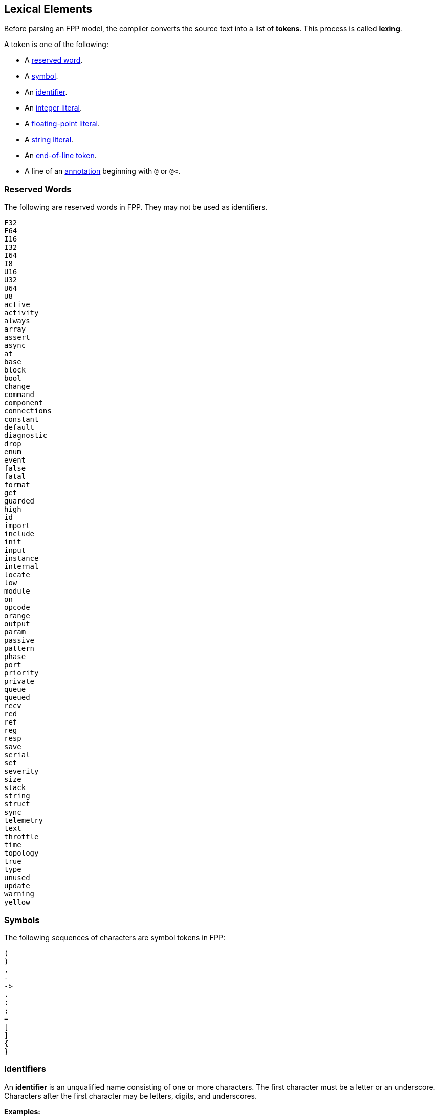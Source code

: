 == Lexical Elements

Before parsing an FPP model, the compiler converts the source
text into a list of **tokens**.
This process is called **lexing**.

A token is one of the following:

* A <<Lexical-Elements_Reserved-Words,reserved word>>.

* A <<Lexical-Elements_Symbols,symbol>>.

* An <<Lexical-Elements_Identifiers,identifier>>.

* An <<Expressions_Integer-Literals,integer literal>>.

* A <<Expressions_Floating-Point-Literals,floating-point literal>>.

* A <<Expressions_String-Literals,string literal>>.

* An <<Lexical-Elements_End-of-Line-Tokens,end-of-line token>>.

* A line of an <<Comments-and-Annotations_Annotations,annotation>>
beginning with `@` or `@<`.

=== Reserved Words

The following are reserved words in FPP.
They may not be used as identifiers.

[source,fpp]
----
F32
F64
I16
I32
I64
I8
U16
U32
U64
U8
active
activity
always
array
assert
async
at
base
block
bool
change
command
component
connections
constant
default
diagnostic
drop
enum
event
false
fatal
format
get
guarded
high
id
import
include
init
input
instance
internal
locate
low
module
on
opcode
orange
output
param
passive
pattern
phase
port
priority
private
queue
queued
recv
red
ref
reg
resp
save
serial
set
severity
size
stack
string
struct
sync
telemetry
text
throttle
time
topology
true
type
unused
update
warning
yellow
----

=== Symbols

The following sequences of characters are symbol tokens in FPP:

[source,fpp]
----
(
)
,
-
->
.
:
;
=
[
]
{
}
----

=== Identifiers

An *identifier* is an unqualified name
consisting of one or more characters. The first character
must be a letter or an underscore. Characters after the first character
may be letters, digits, and underscores.

**Examples:**

----
Identifier
MultiPartIdentifier
_identifier_
identifier
identifier_
multiPartIdentifier
multi_part_identifier
----

=== End-of-Line Tokens

An *end-of-line token* is a sequence of one or more *newlines*.
A newline is the NL character (ASCII code 0x0A), optionally preceded by a CR 
character (ASCII code 0x0D). End-of-line tokens separate the elements of 
<<Element-Sequences,element sequences>>.

=== Comments

<<Comments-and-Annotations_Comments,Comments>> are ignored during lexing.

=== Whitespace and Non-Printable Characters

Apart from <<Lexical-Elements_End-of-Line-Tokens,end-of-line tokens>>, the 
lexer treats whitespace as follows:

* Space characters are ignored, except to separate tokens.

* No other whitespace or non-printable characters are allowed
outside of a string, comment, or annotation.
In particular, the tab character may not appear
in an FPP model outside of a string, comment, or annotation.

=== Explicit Line Continuations

The character `\`, when appearing before a 
<<Lexical-Elements_End-of-Line-Tokens,newline>>, 
suppresses the newline.
Both the `\` and the following newline are ignored, and no
<<Lexical-Elements_End-of-Line-Tokens,end-of-line token>>, 
is created.
For example, this

[source,fpp]
----
constant a \
  = 1
----
is equivalent to this:

[source,fpp]
----
constant a = 1
----

Note that `\` is required in this case.
For example, the following is not syntactically correct:

[source,fpp]
----
constant a # Error
  = 1
----

The newline indicates the end of an element sequence, but
`constant a` is not a valid element sequence.

=== Automatic Suppression of Newlines

The following symbols consume sequences of newlines that
follow them, without creating an
<<Lexical-Elements_End-of-Line-Tokens,end-of-line token>>:

[source,fpp]
----
(
*
+
,
-
->
/
:
;
=
[
{
----

For example, the following code is legal:

[source,fpp]
----
module M {
  constant a = 0
}
----

It is equivalent to this code:

[source,fpp]
----
module M { constant a = 0 }
----

The newline after the `{` symbol is consumed by the symbol.
The newline after the constant definition is consumed
by the element sequence member.

The following code is also legal, because the newline is
consumed by the `=` symbol:

[source,fpp]
----
constant a =
  0
----

Similarly, the following code is legal, because the newline
is consumed by the `+` symbol:

[source,fpp]
----
constant a = 1 + 
  2
----

To simplify parsing, the following symbols consume sequences of newlines that
precede them, without creating an
<<Lexical-Elements_End-of-Line-Tokens,end-of-line token>>:

[source,fpp]
----
)
]
}
----

For example, this code

[source,fpp]
----
constant a = [
  1
  2
  3
]
----

is parsed as if it were this:

[source,fpp]
----
constant a = [
  1
  2
  3 ]
----
